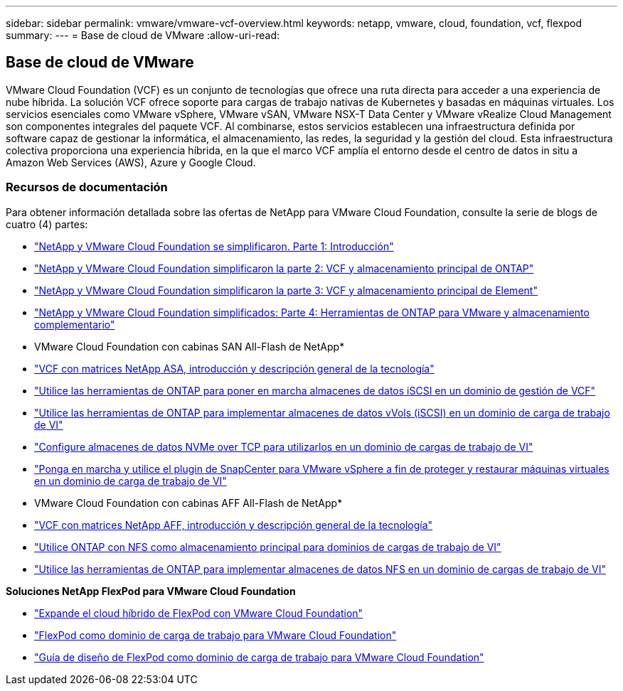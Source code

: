 ---
sidebar: sidebar 
permalink: vmware/vmware-vcf-overview.html 
keywords: netapp, vmware, cloud, foundation, vcf, flexpod 
summary:  
---
= Base de cloud de VMware
:allow-uri-read: 




== Base de cloud de VMware

[role="lead"]
VMware Cloud Foundation (VCF) es un conjunto de tecnologías que ofrece una ruta directa para acceder a una experiencia de nube híbrida. La solución VCF ofrece soporte para cargas de trabajo nativas de Kubernetes y basadas en máquinas virtuales. Los servicios esenciales como VMware vSphere, VMware vSAN, VMware NSX-T Data Center y VMware vRealize Cloud Management son componentes integrales del paquete VCF. Al combinarse, estos servicios establecen una infraestructura definida por software capaz de gestionar la informática, el almacenamiento, las redes, la seguridad y la gestión del cloud. Esta infraestructura colectiva proporciona una experiencia híbrida, en la que el marco VCF amplía el entorno desde el centro de datos in situ a Amazon Web Services (AWS), Azure y Google Cloud.



=== Recursos de documentación

Para obtener información detallada sobre las ofertas de NetApp para VMware Cloud Foundation, consulte la serie de blogs de cuatro (4) partes:

* link:https://www.netapp.com/blog/netapp-vmware-cloud-foundation-getting-started/["NetApp y VMware Cloud Foundation se simplificaron. Parte 1: Introducción"]
* link:https://www.netapp.com/blog/netapp-vmware-cloud-foundation-ontap-principal-storage/["NetApp y VMware Cloud Foundation simplificaron la parte 2: VCF y almacenamiento principal de ONTAP"]
* link:https://www.netapp.com/blog/netapp-vmware-cloud-foundation-element-principal-storage/["NetApp y VMware Cloud Foundation simplificaron la parte 3: VCF y almacenamiento principal de Element"]
* link:https://www.netapp.com/blog/netapp-vmware-cloud-foundation-supplemental-storage/["NetApp y VMware Cloud Foundation simplificados: Parte 4: Herramientas de ONTAP para VMware y almacenamiento complementario"]


* VMware Cloud Foundation con cabinas SAN All-Flash de NetApp*

* link:vmware_vcf_asa_overview.html["VCF con matrices NetApp ASA, introducción y descripción general de la tecnología"]
* link:vmware_vcf_asa_supp_mgmt_iscsi.html["Utilice las herramientas de ONTAP para poner en marcha almacenes de datos iSCSI en un dominio de gestión de VCF"]
* link:vmware_vcf_asa_supp_wkld_vvols.html["Utilice las herramientas de ONTAP para implementar almacenes de datos vVols (iSCSI) en un dominio de carga de trabajo de VI"]
* link:vmware_vcf_asa_supp_wkld_nvme.html["Configure almacenes de datos NVMe over TCP para utilizarlos en un dominio de cargas de trabajo de VI"]
* link:vmware_vcf_asa_scv_wkld.html["Ponga en marcha y utilice el plugin de SnapCenter para VMware vSphere a fin de proteger y restaurar máquinas virtuales en un dominio de carga de trabajo de VI"]


* VMware Cloud Foundation con cabinas AFF All-Flash de NetApp*

* link:vmware_vcf_aff_overview.html["VCF con matrices NetApp AFF, introducción y descripción general de la tecnología"]
* link:vmware_vcf_aff_principal_nfs.html["Utilice ONTAP con NFS como almacenamiento principal para dominios de cargas de trabajo de VI"]
* link:vmware_vcf_aff_supp_wkld_nfs.html["Utilice las herramientas de ONTAP para implementar almacenes de datos NFS en un dominio de cargas de trabajo de VI"]


*Soluciones NetApp FlexPod para VMware Cloud Foundation*

* link:https://www.netapp.com/blog/expanding-flexpod-hybrid-cloud-with-vmware-cloud-foundation/["Expande el cloud híbrido de FlexPod con VMware Cloud Foundation"]
* link:https://www.cisco.com/c/en/us/td/docs/unified_computing/ucs/UCS_CVDs/flexpod_vcf.html["FlexPod como dominio de carga de trabajo para VMware Cloud Foundation"]
* link:https://www.cisco.com/c/en/us/td/docs/unified_computing/ucs/UCS_CVDs/flexpod_vcf_design.html["Guía de diseño de FlexPod como dominio de carga de trabajo para VMware Cloud Foundation"]


